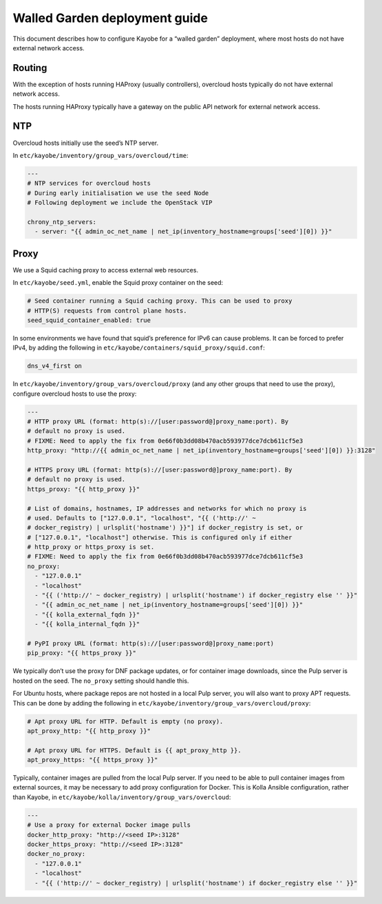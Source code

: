 ==============================
Walled Garden deployment guide
==============================

This document describes how to configure Kayobe for a “walled garden”
deployment, where most hosts do not have external network access.

Routing
=======

With the exception of hosts running HAProxy (usually controllers),
overcloud hosts typically do not have external network access.

The hosts running HAProxy typically have a gateway on the public API
network for external network access.

NTP
===

Overcloud hosts initially use the seed’s NTP server.

In ``etc/kayobe/inventory/group_vars/overcloud/time``:

.. code:: yaml

   ---
   # NTP services for overcloud hosts
   # During early initialisation we use the seed Node
   # Following deployment we include the OpenStack VIP

   chrony_ntp_servers:
     - server: "{{ admin_oc_net_name | net_ip(inventory_hostname=groups['seed'][0]) }}"

Proxy
=====

We use a Squid caching proxy to access external web resources.

In ``etc/kayobe/seed.yml``, enable the Squid proxy container on the
seed:

.. code:: yaml

   # Seed container running a Squid caching proxy. This can be used to proxy
   # HTTP(S) requests from control plane hosts.
   seed_squid_container_enabled: true

In some environments we have found that squid’s preference for IPv6 can
cause problems. It can be forced to prefer IPv4, by adding the following
in ``etc/kayobe/containers/squid_proxy/squid.conf``:

.. code::

   dns_v4_first on

In ``etc/kayobe/inventory/group_vars/overcloud/proxy`` (and any other
groups that need to use the proxy), configure overcloud hosts to use the
proxy:

.. code:: yaml

   ---
   # HTTP proxy URL (format: http(s)://[user:password@]proxy_name:port). By
   # default no proxy is used.
   # FIXME: Need to apply the fix from 0e66f0b3dd08b470acb593977dce7dcb611cf5e3
   http_proxy: "http://{{ admin_oc_net_name | net_ip(inventory_hostname=groups['seed'][0]) }}:3128"

   # HTTPS proxy URL (format: http(s)://[user:password@]proxy_name:port). By
   # default no proxy is used.
   https_proxy: "{{ http_proxy }}"

   # List of domains, hostnames, IP addresses and networks for which no proxy is
   # used. Defaults to ["127.0.0.1", "localhost", "{{ ('http://' ~
   # docker_registry) | urlsplit('hostname') }}"] if docker_registry is set, or
   # ["127.0.0.1", "localhost"] otherwise. This is configured only if either
   # http_proxy or https_proxy is set.
   # FIXME: Need to apply the fix from 0e66f0b3dd08b470acb593977dce7dcb611cf5e3
   no_proxy:
     - "127.0.0.1"
     - "localhost"
     - "{{ ('http://' ~ docker_registry) | urlsplit('hostname') if docker_registry else '' }}"
     - "{{ admin_oc_net_name | net_ip(inventory_hostname=groups['seed'][0]) }}"
     - "{{ kolla_external_fqdn }}"
     - "{{ kolla_internal_fqdn }}"

   # PyPI proxy URL (format: http(s)://[user:password@]proxy_name:port)
   pip_proxy: "{{ https_proxy }}"

We typically don’t use the proxy for DNF package updates, or for
container image downloads, since the Pulp server is hosted on the seed.
The ``no_proxy`` setting should handle this.

For Ubuntu hosts, where package repos are not hosted in a local Pulp
server, you will also want to proxy APT requests. This can be done by
adding the following in
``etc/kayobe/inventory/group_vars/overcloud/proxy``:

.. code:: yaml

   # Apt proxy URL for HTTP. Default is empty (no proxy).
   apt_proxy_http: "{{ http_proxy }}"

   # Apt proxy URL for HTTPS. Default is {{ apt_proxy_http }}.
   apt_proxy_https: "{{ https_proxy }}"

Typically, container images are pulled from the local Pulp server. If
you need to be able to pull container images from external sources, it
may be necessary to add proxy configuration for Docker. This is Kolla
Ansible configuration, rather than Kayobe, in
``etc/kayobe/kolla/inventory/group_vars/overcloud``:

.. code:: yaml

   ---
   # Use a proxy for external Docker image pulls
   docker_http_proxy: "http://<seed IP>:3128"
   docker_https_proxy: "http://<seed IP>:3128"
   docker_no_proxy:
     - "127.0.0.1"
     - "localhost"
     - "{{ ('http://' ~ docker_registry) | urlsplit('hostname') if docker_registry else '' }}"
